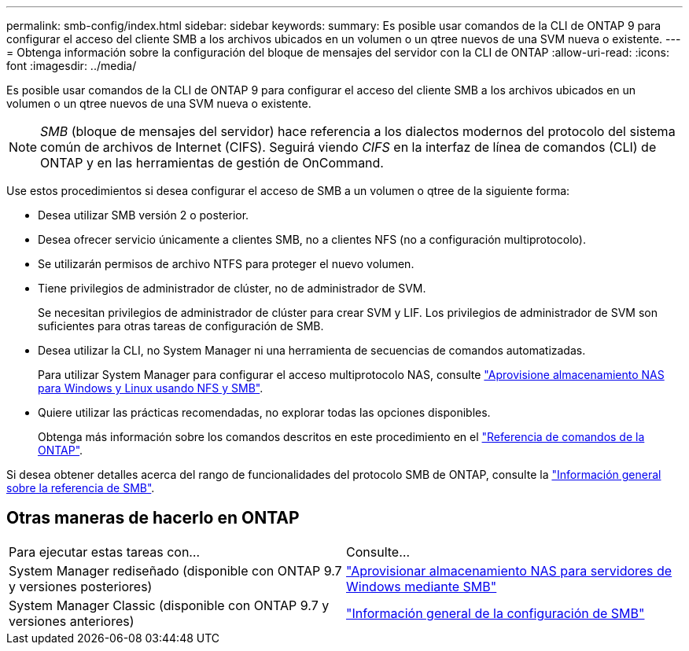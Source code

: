 ---
permalink: smb-config/index.html 
sidebar: sidebar 
keywords:  
summary: Es posible usar comandos de la CLI de ONTAP 9 para configurar el acceso del cliente SMB a los archivos ubicados en un volumen o un qtree nuevos de una SVM nueva o existente. 
---
= Obtenga información sobre la configuración del bloque de mensajes del servidor con la CLI de ONTAP
:allow-uri-read: 
:icons: font
:imagesdir: ../media/


[role="lead"]
Es posible usar comandos de la CLI de ONTAP 9 para configurar el acceso del cliente SMB a los archivos ubicados en un volumen o un qtree nuevos de una SVM nueva o existente.

[NOTE]
====
_SMB_ (bloque de mensajes del servidor) hace referencia a los dialectos modernos del protocolo del sistema común de archivos de Internet (CIFS). Seguirá viendo _CIFS_ en la interfaz de línea de comandos (CLI) de ONTAP y en las herramientas de gestión de OnCommand.

====
Use estos procedimientos si desea configurar el acceso de SMB a un volumen o qtree de la siguiente forma:

* Desea utilizar SMB versión 2 o posterior.
* Desea ofrecer servicio únicamente a clientes SMB, no a clientes NFS (no a configuración multiprotocolo).
* Se utilizarán permisos de archivo NTFS para proteger el nuevo volumen.
* Tiene privilegios de administrador de clúster, no de administrador de SVM.
+
Se necesitan privilegios de administrador de clúster para crear SVM y LIF. Los privilegios de administrador de SVM son suficientes para otras tareas de configuración de SMB.

* Desea utilizar la CLI, no System Manager ni una herramienta de secuencias de comandos automatizadas.
+
Para utilizar System Manager para configurar el acceso multiprotocolo NAS, consulte link:../task_nas_provision_nfs_and_smb.html["Aprovisione almacenamiento NAS para Windows y Linux usando NFS y SMB"].

* Quiere utilizar las prácticas recomendadas, no explorar todas las opciones disponibles.
+
Obtenga más información sobre los comandos descritos en este procedimiento en el link:https://docs.netapp.com/us-en/ontap-cli/["Referencia de comandos de la ONTAP"^].



Si desea obtener detalles acerca del rango de funcionalidades del protocolo SMB de ONTAP, consulte la link:../smb-admin/index.html["Información general sobre la referencia de SMB"].



== Otras maneras de hacerlo en ONTAP

|===


| Para ejecutar estas tareas con... | Consulte... 


| System Manager rediseñado (disponible con ONTAP 9.7 y versiones posteriores) | link:../task_nas_provision_windows_smb.html["Aprovisionar almacenamiento NAS para servidores de Windows mediante SMB"] 


| System Manager Classic (disponible con ONTAP 9.7 y versiones anteriores) | link:https://docs.netapp.com/us-en/ontap-system-manager-classic/smb-config/index.html["Información general de la configuración de SMB"^] 
|===